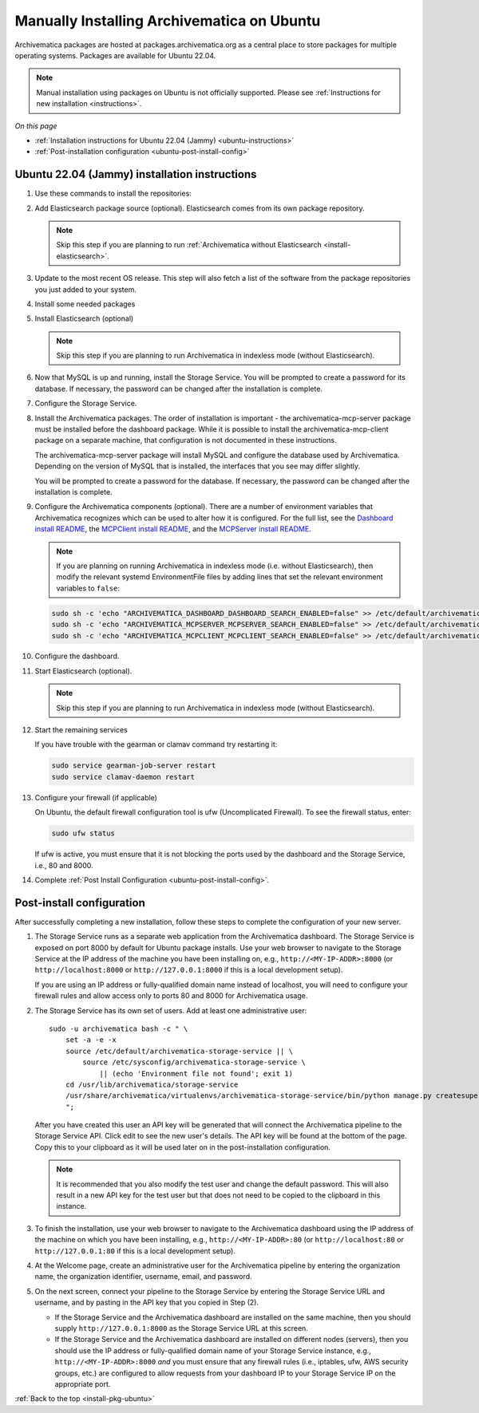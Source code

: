 .. _install-pkg-ubuntu:

===========================================
Manually Installing Archivematica on Ubuntu
===========================================

Archivematica packages are hosted at packages.archivematica.org as a central
place to store packages for multiple operating systems. Packages are available
for Ubuntu 22.04.

.. note:: Manual installation using packages on Ubuntu is not officially
   supported. Please see :ref:`Instructions for new installation
   <instructions>`.

*On this page*

* :ref:`Installation instructions for Ubuntu 22.04 (Jammy) <ubuntu-instructions>`
* :ref:`Post-installation configuration <ubuntu-post-install-config>`

.. _ubuntu-instructions:

Ubuntu 22.04 (Jammy) installation instructions
-----------------------------------------------

#. Use these commands to install the repositories:

   .. literalinclude:: scripts/am-jammy-deb.sh
      :language: bash
      :lines: 15-18

#. Add Elasticsearch package source (optional). Elasticsearch comes from its own
   package repository.

   .. note::
      Skip this step if you are planning to run :ref:`Archivematica without
      Elasticsearch <install-elasticsearch>`.

   .. literalinclude:: scripts/am-jammy-deb.sh
      :language: bash
      :lines: 20-21

#. Update to the most recent OS release. This step will also fetch a list of
   the software from the package repositories you just added to your system.

   .. literalinclude:: scripts/am-jammy-deb.sh
      :language: bash
      :lines: 23-24

#. Install some needed packages

   .. literalinclude:: scripts/am-jammy-deb.sh
      :language: bash
      :lines: 26

#. Install Elasticsearch (optional)

   .. note:: Skip this step if you are planning to run Archivematica in
      indexless mode (without Elasticsearch).

   .. literalinclude:: scripts/am-jammy-deb.sh
      :language: bash
      :lines: 27

#. Now that MySQL is up and running, install the Storage Service. You will be
   prompted to create a password for its database. If necessary, the password
   can be changed after the installation is complete.

   .. literalinclude:: scripts/am-jammy-deb.sh
      :language: bash
      :lines: 29

#. Configure the Storage Service.

   .. literalinclude:: scripts/am-jammy-deb.sh
      :language: bash
      :lines: 31-32

#. Install the Archivematica packages. The order of installation is important -
   the archivematica-mcp-server package must be installed before the dashboard
   package. While it is possible to install the archivematica-mcp-client package
   on a separate machine, that configuration is not documented in these
   instructions.

   The archivematica-mcp-server package will install MySQL and configure the
   database used by Archivematica. Depending on the version of MySQL that is
   installed, the interfaces that you see may differ slightly.

   You will be prompted to create a password for the database. If necessary,
   the password can be changed after the installation is complete.

   .. literalinclude:: scripts/am-jammy-deb.sh
      :language: bash
      :lines: 34-37

#.  Configure the Archivematica components (optional). There are a number of
    environment variables that Archivematica recognizes which can be used to
    alter how it is configured. For the full list, see the
    `Dashboard install README`_, the `MCPClient install README`_, and the
    `MCPServer install README`_.

    .. note:: If you are planning on running Archivematica in indexless mode
       (i.e. without Elasticsearch), then modify the relevant systemd
       EnvironmentFile files by adding lines that set the relevant environment
       variables to ``false``:

    .. code:: bash

      sudo sh -c 'echo "ARCHIVEMATICA_DASHBOARD_DASHBOARD_SEARCH_ENABLED=false" >> /etc/default/archivematica-dashboard'
      sudo sh -c 'echo "ARCHIVEMATICA_MCPSERVER_MCPSERVER_SEARCH_ENABLED=false" >> /etc/default/archivematica-mcp-server'
      sudo sh -c 'echo "ARCHIVEMATICA_MCPCLIENT_MCPCLIENT_SEARCH_ENABLED=false" >> /etc/default/archivematica-mcp-client'

#. Configure the dashboard.

   .. literalinclude:: scripts/am-jammy-deb.sh
      :language: bash
      :lines: 38

#. Start Elasticsearch (optional).

   .. note:: Skip this step if you are planning to run Archivematica in indexless
      mode (without Elasticsearch).

   .. literalinclude:: scripts/am-jammy-deb.sh
      :language: bash
      :lines: 40-42

#. Start the remaining services

   .. literalinclude:: scripts/am-jammy-deb.sh
      :language: bash
      :lines: 44-54

   If you have trouble with the gearman or clamav command try restarting it:

   .. code:: bash

       sudo service gearman-job-server restart
       sudo service clamav-daemon restart

#. Configure your firewall (if applicable)

   On Ubuntu, the default firewall configuration tool is ufw (Uncomplicated
   Firewall). To see the firewall status, enter:

   .. code:: bash

       sudo ufw status

   If ufw is active, you must ensure that it is not blocking the ports used by
   the dashboard and the Storage Service, i.e., 80 and 8000.


   .. literalinclude:: scripts/am-jammy-deb.sh
      :language: bash
      :lines: 57-59

#. Complete :ref:`Post Install Configuration <ubuntu-post-install-config>`.


.. _ubuntu-post-install-config:

Post-install configuration
--------------------------

After successfully completing a new installation, follow these steps to complete
the configuration of your new server.

1. The Storage Service runs as a separate web application from the Archivematica
   dashboard. The Storage Service is exposed on port 8000 by default for Ubuntu
   package installs. Use your web browser to navigate to the Storage Service at
   the IP address of the machine you have been installing on, e.g.,
   ``http://<MY-IP-ADDR>:8000`` (or ``http://localhost:8000`` or
   ``http://127.0.0.1:8000`` if this is a local development setup).

   If you are using an IP address or fully-qualified domain name instead of
   localhost, you will need to configure your firewall rules and allow access
   only to ports 80 and 8000 for Archivematica usage.

2. The Storage Service has its own set of users. Add at least one
   administrative user::

    sudo -u archivematica bash -c " \
        set -a -e -x
        source /etc/default/archivematica-storage-service || \
            source /etc/sysconfig/archivematica-storage-service \
                || (echo 'Environment file not found'; exit 1)
        cd /usr/lib/archivematica/storage-service
        /usr/share/archivematica/virtualenvs/archivematica-storage-service/bin/python manage.py createsuperuser
        ";

   After you have created this user an API key will be generated that will connect
   the Archivematica pipeline to the Storage Service API. Click edit to see the
   new user's details. The API key will be found at the bottom of the page.
   Copy this to your clipboard as it will be used later on in the
   post-installation configuration.

   .. note::
      It is recommended that you also modify the test user and change the
      default password. This will also result in a new API key for the test
      user but that does not need to be copied to the clipboard in this
      instance.

3. To finish the installation, use your web browser to navigate to the
   Archivematica dashboard using the IP address of the machine on which you have
   been installing, e.g., ``http://<MY-IP-ADDR>:80`` (or ``http://localhost:80``
   or ``http://127.0.0.1:80`` if this is a local development setup).

4. At the Welcome page, create an administrative user for the Archivematica
   pipeline by entering the organization name, the organization identifier,
   username, email, and password.

5. On the next screen, connect your pipeline to the Storage Service by entering
   the Storage Service URL and username, and by pasting in the API key that you
   copied in Step (2).

   - If the Storage Service and the Archivematica dashboard are installed on
     the same machine, then you should supply ``http://127.0.0.1:8000`` as the
     Storage Service URL at this screen.
   - If the Storage Service and the Archivematica dashboard are installed on
     different nodes (servers), then you should use the IP address or
     fully-qualified domain name of your Storage Service instance,
     e.g., ``http://<MY-IP-ADDR>:8000`` *and* you must ensure that any firewall
     rules (i.e., iptables, ufw, AWS security groups, etc.) are configured to
     allow requests from your dashboard IP to your Storage Service IP on the
     appropriate port.

:ref:`Back to the top <install-pkg-ubuntu>`

.. _`Sword API`: https://wiki.archivematica.org/Sword_API
.. _`known issue with pip`: https://bugs.launchpad.net/ubuntu/+source/python-pip/+bug/1658844
.. _`Dashboard install README`: https://github.com/artefactual/archivematica/blob/stable/1.16.x/src/dashboard/install/README.md
.. _`MCPClient install README`: https://github.com/artefactual/archivematica/blob/stable/1.16.x/src/MCPClient/install/README.md
.. _`MCPServer install README`: https://github.com/artefactual/archivematica/blob/stable/1.16.x/src/MCPServer/install/README.md
.. _`Archivematica user forum`: https://groups.google.com/forum/#!forum/archivematica
